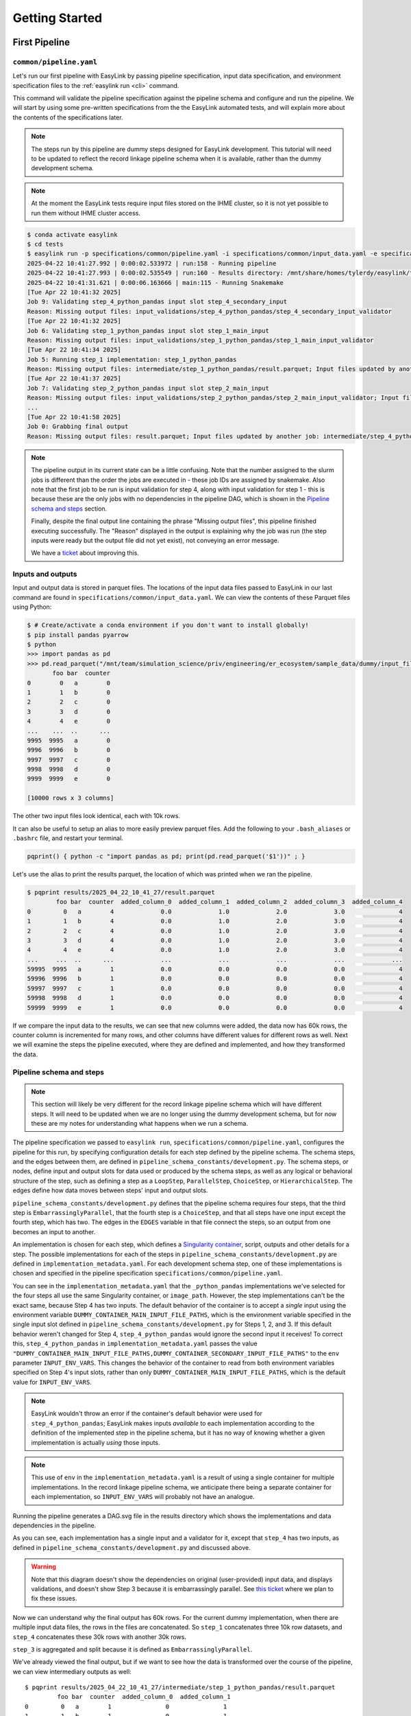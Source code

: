 .. _getting_started:

===============
Getting Started
===============

First Pipeline
==============

``common/pipeline.yaml``
------------------------
Let's run our first pipeline with EasyLink by passing pipeline specification, input data specification, and 
environment specification files to the :ref:`easylink run <cli>` command.

This command will validate the pipeline specification against the pipeline schema and configure and run the pipeline.
We will start by using some pre-written specifications from the the EasyLink automated tests, and will explain 
more about the contents of the specifications later.

.. note::
   The steps run by this pipeline are dummy steps designed for EasyLink development. This tutorial 
   will need to be updated to reflect the record linkage pipeline schema when it is available, rather than the dummy
   development schema.

.. note::
   At the moment the EasyLink tests require input files stored on the IHME cluster, so it is not yet 
   possible to run them without IHME cluster access.

.. todo:: 
   Change this example so that users download the files involved to a location of their choice and 
   run easylink from there.

.. code-block:: console

   $ conda activate easylink
   $ cd tests
   $ easylink run -p specifications/common/pipeline.yaml -i specifications/common/input_data.yaml -e specifications/common/environment_local.yaml
   2025-04-22 10:41:27.992 | 0:00:02.533972 | run:158 - Running pipeline
   2025-04-22 10:41:27.993 | 0:00:02.535549 | run:160 - Results directory: /mnt/share/homes/tylerdy/easylink/tests/results/2025_04_22_10_41_27
   2025-04-22 10:41:31.621 | 0:00:06.163666 | main:115 - Running Snakemake
   [Tue Apr 22 10:41:32 2025]
   Job 9: Validating step_4_python_pandas input slot step_4_secondary_input
   Reason: Missing output files: input_validations/step_4_python_pandas/step_4_secondary_input_validator
   [Tue Apr 22 10:41:32 2025]
   Job 6: Validating step_1_python_pandas input slot step_1_main_input
   Reason: Missing output files: input_validations/step_1_python_pandas/step_1_main_input_validator
   [Tue Apr 22 10:41:34 2025]
   Job 5: Running step_1 implementation: step_1_python_pandas
   Reason: Missing output files: intermediate/step_1_python_pandas/result.parquet; Input files updated by another job: input_validations/step_1_python_pandas/step_1_main_input_validator
   [Tue Apr 22 10:41:37 2025]
   Job 7: Validating step_2_python_pandas input slot step_2_main_input
   Reason: Missing output files: input_validations/step_2_python_pandas/step_2_main_input_validator; Input files updated by another job: intermediate/step_1_python_pandas/result.parquet
   ...
   [Tue Apr 22 10:41:58 2025]
   Job 0: Grabbing final output
   Reason: Missing output files: result.parquet; Input files updated by another job: intermediate/step_4_python_pandas/result.parquet, input_validations/final_validator

.. note:: 
   The pipeline output in its current state can be a little confusing. Note that the number assigned 
   to the slurm jobs is different than the order the jobs are executed in - these job IDs are 
   assigned by snakemake. Also note that the first job to be run is input validation for step 4, along 
   with input validation for step 1 - this is because these are the only jobs with no dependencies 
   in the pipeline DAG, which is shown in the `Pipeline schema and steps`_ section.

   Finally, despite the final output line containing the phrase "Missing output files", 
   this pipeline finished executing successfully. The "Reason" displayed in the output is explaining 
   why the job was run (the step inputs were ready but the output file did not yet exist), not 
   conveying an error message.

   We have a `ticket <https://jira.ihme.washington.edu/browse/MIC-6019>`_ about improving this.

Inputs and outputs
------------------
Input and output data is stored in parquet files. The locations of the input data files passed to EasyLink 
in our last command are found in ``specifications/common/input_data.yaml``.
We can view the contents of these Parquet files using Python:

.. code-block:: console

   $ # Create/activate a conda environment if you don't want to install globally!
   $ pip install pandas pyarrow
   $ python
   >>> import pandas as pd
   >>> pd.read_parquet("/mnt/team/simulation_science/priv/engineering/er_ecosystem/sample_data/dummy/input_file_1.parquet")
          foo bar  counter
   0        0   a        0
   1        1   b        0
   2        2   c        0
   3        3   d        0
   4        4   e        0
   ...    ...  ..      ...
   9995  9995   a        0
   9996  9996   b        0
   9997  9997   c        0
   9998  9998   d        0
   9999  9999   e        0

   [10000 rows x 3 columns]

The other two input files look identical, each with 10k rows.

It can also be useful to setup an alias to more easily preview parquet files. Add the following to your 
``.bash_aliases`` or ``.bashrc`` file, and restart your terminal.

.. code-block:: console

   pqprint() { python -c "import pandas as pd; print(pd.read_parquet('$1'))" ; }

Let's use the alias to print the results parquet, the location of which was printed when we ran the pipeline.

.. code-block:: console

   $ pqprint results/2025_04_22_10_41_27/result.parquet
           foo bar  counter  added_column_0  added_column_1  added_column_2  added_column_3  added_column_4
   0         0   a        4             0.0             1.0             2.0             3.0               4
   1         1   b        4             0.0             1.0             2.0             3.0               4
   2         2   c        4             0.0             1.0             2.0             3.0               4
   3         3   d        4             0.0             1.0             2.0             3.0               4
   4         4   e        4             0.0             1.0             2.0             3.0               4
   ...     ...  ..      ...             ...             ...             ...             ...             ...
   59995  9995   a        1             0.0             0.0             0.0             0.0               4
   59996  9996   b        1             0.0             0.0             0.0             0.0               4
   59997  9997   c        1             0.0             0.0             0.0             0.0               4
   59998  9998   d        1             0.0             0.0             0.0             0.0               4
   59999  9999   e        1             0.0             0.0             0.0             0.0               4

If we compare the input data to the results, we can see that new columns were added, the data now has 60k rows, 
the counter column is incremented for many rows, and other columns have different values for different rows 
as well.
Next we will examine the steps the pipeline executed, where they are defined and implemented, and how they transformed 
the data.

.. _Pipeline schema and steps:

Pipeline schema and steps
-------------------------
.. note::
   This section will likely be very different for the record linkage pipeline schema which will have 
   different steps. It will need to be updated when we are no longer using the dummy development schema, but 
   for now these are my notes for understanding what happens when we run a schema.

The pipeline specification we passed to ``easylink run``, ``specifications/common/pipeline.yaml``, 
configures the pipeline for this run, by specifying configuration details for each step 
defined by the pipeline schema. The schema steps, and the edges between them, are defined in 
``pipeline_schema_constants/development.py``. The schema steps, or nodes, define input and output slots for 
data used or produced by the schema steps, as well as any logical or behavioral structure of the step,
such as defining a step as a ``LoopStep``, ``ParallelStep``, ``ChoiceStep``, or ``HierarchicalStep``. The edges 
define how data moves between steps' input and output slots.

``pipeline_schema_constants/development.py`` defines that the pipeline schema requires four steps, that the 
third step is ``EmbarrassinglyParallel``, that the fourth step is a ``ChoiceStep``, and that all steps have 
one input except the fourth step, which has two.
The edges in the ``EDGES`` variable in that file connect the steps, so an output from one becomes an input
to another.

.. todo::
   Include a diagram for the record linkage schema when available.

An implementation is chosen for each step, which defines a 
`Singularity container <https://docs.sylabs.io/guides/latest/user-guide/>`_, script,
outputs and other details for a step. The possible implementations for each of the steps in 
``pipeline_schema_constants/development.py`` are defined in ``implementation_metadata.yaml``. For each 
development schema step, one of these implementations is chosen and specified in the pipeline specification 
``specifications/common/pipeline.yaml``.

You can see in the ``implementation_metadata.yaml`` that the ``_python_pandas`` implementations we've selected
for the four steps all use the same Singularity container, or ``image_path``.
However, the step implementations can't be the exact same, because Step 4 has two inputs.
The default behavior of the container is to accept a *single* input using the environment variable
``DUMMY_CONTAINER_MAIN_INPUT_FILE_PATHS``, which is the environment variable specified in the single
input slot defined in ``pipeline_schema_constants/development.py`` for Steps 1, 2, and 3.
If this default behavior weren't changed for Step 4, ``step_4_python_pandas`` would ignore the second
input it receives!
To correct this, ``step_4_python_pandas`` in ``implementation_metadata.yaml``
passes the value ``"DUMMY_CONTAINER_MAIN_INPUT_FILE_PATHS,DUMMY_CONTAINER_SECONDARY_INPUT_FILE_PATHS"`` 
to the ``env`` parameter ``INPUT_ENV_VARS``.
This changes the behavior of the container to read from both environment variables specified
on Step 4's input slots, rather than only ``DUMMY_CONTAINER_MAIN_INPUT_FILE_PATHS``, which is the default value for ``INPUT_ENV_VARS``.

.. note::
   EasyLink wouldn't throw an error if the container's default behavior were used for ``step_4_python_pandas``;
   EasyLink makes inputs *available* to each implementation according
   to the definition of the implemented step in the pipeline schema, but it has no way of knowing whether
   a given implementation is actually *using* those inputs.

.. note::
   This use of ``env`` in the ``implementation_metadata.yaml`` is a result of using a single container
   for multiple implementations.
   In the record linkage pipeline schema, we anticipate there being a separate container for each implementation,
   so ``INPUT_ENV_VARS`` will probably not have an analogue.

Running the pipeline generates a DAG.svg file in the results directory which shows the implementations 
and data dependencies in the pipeline.

.. image:: DAG-common-pipeline.svg
   :width: 400

As you can see, each implementation has a single input and a validator for it, 
except that ``step_4`` has two inputs, as defined in 
``pipeline_schema_constants/development.py`` and discussed above. 

.. warning::
   Note that this diagram doesn't show the dependencies on original (user-provided) input data, and 
   displays validations, and doesn't show Step 3 because it is embarrassingly parallel. See 
   `this ticket <https://jira.ihme.washington.edu/browse/MIC-5767>`_ where we plan to fix these issues.

Now we can understand why the final output has 60k rows. For the current dummy implementation, when there are multiple input data files, the rows 
in the files are concatenated. So ``step_1`` concatenates three 10k row datasets, and ``step_4`` concatenates these 
30k rows with another 30k rows.

``step_3`` is aggregated and split because it is defined as 
``EmbarrassinglyParallel``.

We've already viewed the final output, but if we want to see how the data is transformed over the course 
of the pipeline, we can view intermediary outputs as well::

   $ pqprint results/2025_04_22_10_41_27/intermediate/step_1_python_pandas/result.parquet
            foo bar  counter  added_column_0  added_column_1
   0         0   a        1               0               1
   1         1   b        1               0               1
   2         2   c        1               0               1
   3         3   d        1               0               1
   4         4   e        1               0               1
   ...     ...  ..      ...             ...             ...
   29995  9995   a        1               0               1
   29996  9996   b        1               0               1
   29997  9997   c        1               0               1
   29998  9998   d        1               0               1
   29999  9999   e        1               0               1

   [30000 rows x 5 columns]

Environments
============
The ``--computing-environment`` (``-e``) argument to ``easylink run`` accepts a YAML file specifying 
information about the computing environment which will execute the steps of the 
pipeline. When we ran our first pipeline, ``common/pipeline.yaml`` above, we passed ``specifications/common/environment_local.yaml`` to this argument.
The contents of this YAML file are shown below.

.. code-block:: yaml

   computing_environment: local
   container_engine: singularity

It specifies a ``local`` computing environment using ``singularity`` as the container engine. These parameters indicate that no new compute resources will 
be used to execute the pipeline steps, and that the Singularity container for each implementation will run within the context where ``easylink run`` is being executed.
For example, if you ran the ``easylink run`` command on your laptop, the implementations would run on your laptop;
if you ran the ``easylink run`` command on a cloud (e.g. EC2) instance that you were connected to with SSH, the implementations would run on that instance,
and so on.

Let's run this same pipeline with the ``slurm`` computing environment. `Slurm <https://slurm.schedmd.com/overview.html>`_ is an open-source job scheduler and 
cluster management system which EasyLink can interface with to schedule and run the steps of a pipeline using the resources of a computing cluster. This means that instead of 
running all pipeline steps in your local computing environment, each step can be run with the additional resources of a separate compute node.

.. todo::
   Change this example so that the user downloads the relevant files to a location of their choice and 
   then runs easylink there.

To run the pipeline using slurm, we will pass ``specifications/examples/environment_slurm.yaml`` 
to the ``environment`` command line parameter, which looks like this:

.. code-block:: yaml

   computing_environment: slurm
   container_engine: singularity
   slurm:
      account: proj_simscience
      partition: all.q
   implementation_resources:
      memory: 1  # GB
      cpus: 1
      time_limit: 1  # hours

The ``account`` and ``partition`` parameters are specific to your Slurm cluster configuration - you may need 
to ask your system administrator for these. The parameters shown above would work for someone on the Simulation 
Science team at IHME. For more information see the `Slurm docs <https://slurm.schedmd.com/overview.html>`_.

The ``implementation_resources`` parameter specifies the compute resources which will be reserved by the Slurm 
system for the implementation container for each step, including a ``time_limit`` for the job's execution.

.. note::
   When using the ``slurm`` environment, you may have to wait for the computing resources your jobs need to become 
   available on the cluster. The wait time will depend on how busy your cluster is with jobs submitted by other users. 

So now that we understand the ``slurm`` configuration, let's run the same ``common/pipeline.yaml`` pipeline from the last 
section, but using the ``slurm`` environment rather than ``local``.

.. code-block:: console

   $ easylink run -p specifications/common/pipeline.yaml -i specifications/common/input_data.yaml -e specifications/examples/environment_slurm.yaml
   2025-04-23 08:39:45.486 | 0:00:02.489631 | run:158 - Running pipeline
   2025-04-23 08:39:45.486 | 0:00:02.489962 | run:160 - Results directory: /mnt/share/homes/tylerdy/easylink/tests/results/2025_04_23_08_39_45
   2025-04-23 08:39:48.973 | 0:00:05.976983 | main:115 - Running Snakemake
   [Wed Apr 23 08:39:49 2025]
   Job 9: Validating step_4_python_pandas input slot step_4_secondary_input
   Reason: Missing output files: input_validations/step_4_python_pandas/step_4_secondary_input_validator
   ...
   [Wed Apr 23 08:43:00 2025]
   Job 0: Grabbing final output
   Reason: Missing output files: result.parquet; Input files updated by another job: input_validations/final_validator, intermediate/step_4_python_pandas/result.parquet

The output should look identical to the ``local`` output, except that you may notice the timestamps of the jobs are more spread out 
using the ``slurm`` environment. This is because, as noted above, ``slurm`` jobs for each step may need to wait for cluster computing 
resources to become available before they can be scheduled, whereas the computing environment for ``local`` jobs is already active when 
the pipeline is launched (via ``easylink run``), since it *is* the environment the pipeline was launched in.

Since the current step implementations are trivial, this wait time makes the total pipeline execution time longer under the ``slurm`` 
environment. However, for a real large-scale record linkage pipeline, the additional computing resources available on a cluster can make it 
faster than ``local``, or make it *possible* to run the pipeline when it wouldn't be otherwise 
(in the case where the local environment doesn't have sufficient resources to run the pipeline).

Input data
==========
The ``--input-data`` (``-i``) argument to ``easylink run``accepts a YAML file specifying a list 
of paths to files or directories containing input data to be used by the pipeline. 
When we ran our first pipeline, ``common/pipeline.yaml``, above, we passed ``specifications/common/input_data.yaml`` 
as this YAML file, shown below::

   input_file_1: /mnt/team/simulation_science/priv/engineering/er_ecosystem/sample_data/dummy/input_file_1.parquet
   input_file_2: /mnt/team/simulation_science/priv/engineering/er_ecosystem/sample_data/dummy/input_file_2.parquet
   input_file_3: /mnt/team/simulation_science/priv/engineering/er_ecosystem/sample_data/dummy/input_file_3.parquet

Let's try passing a different input data specification YAML file, 
:download:`input_data.yaml <input_data.yaml>`, which looks like this::

   input_file_1: input_file_1.parquet
   input_file_2: input_file_2.parquet
   input_file_3: input_file_3.parquet

Download the file to the directory you will run easylink from, and then download the three input 
parquets, :download:`input_file_1.parquet <input_file_1.parquet>`, :download:`input_file_2.parquet <input_file_2.parquet>` 
and :download:`input_file_3.parquet <input_file_3.parquet>` to the same directory.

These input files look a little different than the three input files we used in the pipelines we ran above, 
where all three input files listed in the YAML specification were identical. Let's compare one of those, 
``/mnt/team/simulation_science/priv/engineering/er_ecosystem/sample_data/dummy/input_file_1.parquet``, to 
the three files we will use here::

   $ pqprint /mnt/team/simulation_science/priv/engineering/er_ecosystem/sample_data/dummy/input_file_1.parquet
         foo bar  counter
   0        0   a        0
   1        1   b        0
   2        2   c        0
   3        3   d        0
   4        4   e        0
   ...    ...  ..      ...
   9995  9995   a        0
   9996  9996   b        0
   9997  9997   c        0
   9998  9998   d        0
   9999  9999   e        0
   [10000 rows x 3 columns]
   $ pqprint specifications/examples/input_file_1.parquet
      foo bar  counter
   0     0   l       10
   1     1   m       10
   2     2   n       10
   3     3   o       10
   4     4   p       10
   ..  ...  ..      ...
   95   95   l       10
   96   96   m       10
   97   97   n       10
   98   98   o       10
   99   99   p       10
   [100 rows x 3 columns]
   $ pqprint specifications/examples/input_file_2.parquet
      foo bar  counter
   0     0   q       20
   1     1   r       20
   2     2   s       20
   3     3   t       20
   4     4   u       20
   ..  ...  ..      ...
   95   95   q       20
   96   96   r       20
   97   97   s       20
   98   98   t       20
   99   99   u       20
   [100 rows x 3 columns]
   $ pqprint specifications/examples/input_file_3.parquet
      foo bar  counter
   0     0   v       30
   1     1   w       30
   2     2   x       30
   3     3   y       30
   4     4   z       30
   ..  ...  ..      ...
   95   95   v       30
   96   96   w       30
   97   97   x       30
   98   98   y       30
   99   99   z       30
   [100 rows x 3 columns]

Our three new input files look different from each other and from the previous input files.
They have 100 rows each instead of 10000, the ``bar`` column has a different set of values 
for each file, and the counter in each file starts at a different value.

Let's run the same pipeline as before, but with this new input data YAML.

.. code-block:: console
   
   $ easylink run -p specifications/common/pipeline.yaml -i specifications/examples/input_data.yaml -e specifications/common/environment_local.yaml
   2025-04-29 07:33:15.683 | 0:00:02.516034 | run:158 - Running pipeline
   2025-04-29 07:33:15.684 | 0:00:02.516358 | run:160 - Results directory: /mnt/share/homes/tylerdy/easylink/tests/results/2025_04_29_07_33_15
   2025-04-29 07:33:18.949 | 0:00:05.781634 | main:115 - Running Snakemake
   [Tue Apr 29 07:33:19 2025]
   Job 9: Validating step_4_python_pandas input slot step_4_secondary_input
   Reason: Missing output files: input_validations/step_4_python_pandas/step_4_secondary_input_validator
   ...
   [Tue Apr 29 07:33:47 2025]
   Job 0: Grabbing final output
   Reason: Missing output files: result.parquet; Input files updated by another job: input_validations/final_validator, intermediate/step_4_python_pandas/result.parquet
   $ pqprint /mnt/share/homes/tylerdy/easylink/tests/results/2025_04_29_07_33_15/result.parquet 
            foo bar  counter  added_column_0  added_column_1  added_column_2  added_column_3  added_column_4
      0      0   l       14             0.0             1.0             2.0             3.0               4
      1      1   m       14             0.0             1.0             2.0             3.0               4
      2      2   n       14             0.0             1.0             2.0             3.0               4
      3      3   o       14             0.0             1.0             2.0             3.0               4
      4      4   p       14             0.0             1.0             2.0             3.0               4
      ..   ...  ..      ...             ...             ...             ...             ...             ...
      595   95   v       31             0.0             0.0             0.0             0.0               4
      596   96   w       31             0.0             0.0             0.0             0.0               4
      597   97   x       31             0.0             0.0             0.0             0.0               4
      598   98   y       31             0.0             0.0             0.0             0.0               4
      599   99   z       31             0.0             0.0             0.0             0.0               4
      [600 rows x 8 columns]

As you can see, the results parqet has 600 rows and the range of ``bar`` and ``counter``   values are consistent 
with our input files. As before, the transformation of the data is specific to the development schema and will 
change.


More Pipeline Specifications
============================
The ``tests`` folder includes several other pipeline specification files (YAML files). While some are special 
configurations only usable by the testing infrastructure, others can be run directly using the command line - the 
ones with four steps which target the development schema. Let's try running another complete pipeline.

``e2e/pipeline.yaml``
---------------------
This pipeline is different from ``common/pipeline.yaml`` in that steps 2 and 4 have different implementations 
(for example, step 2 runs on Spark here), and that steps 2-4 are configured to increment the counter in the input data by a custom value, as can be seen by
comparing the YAMLs.

.. code-block:: console

   $ easylink run -p specifications/e2e/pipeline.yaml -i specifications/common/input_data.yaml -e specifications/e2e/environment_slurm.yaml
   2025-04-02 09:37:40.320 | 0:00:01.436867 | run:158 - Running pipeline
   2025-04-02 09:37:40.321 | 0:00:01.437074 | run:160 - Results directory: /mnt/share/homes/tylerdy/easylink/tests/results/2025_04_02_09_37_40
   ...
   [Wed Apr  2 09:42:05 2025]
   Job 0: Grabbing final output
   Reason: Missing output files: result.parquet; Input files updated by another job: intermediate/step_4_r/result.parquet, input_validations/final_validator, spark_logs/spark_master_log.txt, spark_logs/spark_worker_log_1-of-1.txt, spark_logs/spark_master_terminated.txt


.. code-block:: console

   $ pqprint results/2025_04_02_09_37_40/result.parquet
         foo bar  counter  ...  added_column_1713  added_column_1714  added_column_1715
   0         0   a     1715  ...               1713               1714               1715
   1         1   b     1715  ...               1713               1714               1715
   2         2   c     1715  ...               1713               1714               1715
   3         3   d     1715  ...               1713               1714               1715
   4         4   e     1715  ...               1713               1714               1715
   ...     ...  ..      ...  ...                ...                ...                ...
   59995  9995   a      912  ...               1713               1714               1715
   59996  9996   b      912  ...               1713               1714               1715
   59997  9997   c      912  ...               1713               1714               1715
   59998  9998   d      912  ...               1713               1714               1715
   59999  9999   e      912  ...               1713               1714               1715

   [60000 rows x 8 columns]

.. image:: DAG-e2e-pipeline.svg
   :width: 500

.. todo::
   Explain spark in above diagram


``e2e/pipeline_expanded.yaml``
------------------------------
A longer, more complex pipeline.

.. code-block:: console

   $ easylink run -p specifications/e2e/pipeline_expanded.yaml -i specifications/common/input_data.yaml -e specifications/e2e/environment_slurm.yaml
   2025-04-01 07:04:16.812 | 0:00:01.500753 | run:158 - Running pipeline
   2025-04-01 07:04:16.812 | 0:00:01.500984 | run:160 - Results directory: /mnt/share/homes/tylerdy/easylink/tests/results/2025_04_01_07_04_16
   ...
   [Tue Apr  1 07:27:22 2025]
   Job 0: Grabbing final output
   Reason: Missing output files: result.parquet; Input files updated by another job: intermediate/step_4b_python_pandas/result.parquet, input_validations/final_validator


.. code-block:: console

   $ pqprint results/2025_04_01_07_04_16/result.parquet
            foo bar  counter  added_column_2  added_column_3  added_column_4  added_column_5  added_column_6
   0          0   a        6             2.0             3.0             4.0             5.0               6
   1          1   b        6             2.0             3.0             4.0             5.0               6
   2          2   c        6             2.0             3.0             4.0             5.0               6
   3          3   d        6             2.0             3.0             4.0             5.0               6
   4          4   e        6             2.0             3.0             4.0             5.0               6
   ...      ...  ..      ...             ...             ...             ...             ...             ...
   149995  9995   a        1             0.0             0.0             0.0             0.0               6
   149996  9996   b        1             0.0             0.0             0.0             0.0               6
   149997  9997   c        1             0.0             0.0             0.0             0.0               6
   149998  9998   d        1             0.0             0.0             0.0             0.0               6
   149999  9999   e        1             0.0             0.0             0.0             0.0               6

   [150000 rows x 8 columns]

.. image:: DAG-e2e-pipeline-expanded.svg
   :width: 600


That's all the valid pipelines currently available in the ``tests`` directory! Next we will create
some pipelines of our own to run by copying the ``tests`` pipelines and making some changes.